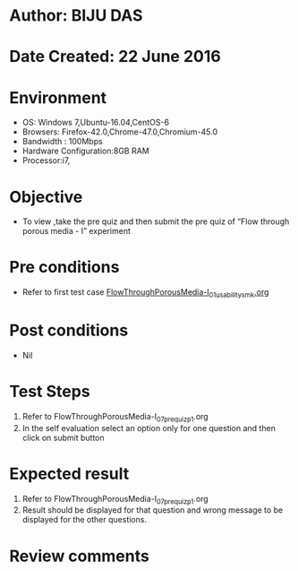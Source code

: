 * Author: BIJU DAS
* Date Created: 22 June 2016
* Environment
  - OS: Windows 7,Ubuntu-16.04,CentOS-6
  - Browsers: Firefox-42.0,Chrome-47.0,Chromium-45.0
  - Bandwidth : 100Mbps
  - Hardware Configuration:8GB RAM  
  - Processor:i7,
  
* Objective
  - To view ,take the pre quiz and then submit the pre quiz of “Flow through porous media - I” experiment

* Pre conditions
  - Refer to first test case [[https://github.com/Virtual-Labs/virtual-mass-transfer-lab-iitg/blob/master/test-cases/integration_test-cases/FlowThroughPorousMedia-I/FlowThroughPorousMedia-I_01_usability_smk.org][FlowThroughPorousMedia-I_01_usability_smk.org]]

* Post conditions
   - Nil
* Test Steps
  1. Refer to FlowThroughPorousMedia-I_07_prequiz_p1.org
  2. In the self evaluation select an option only for one question and then click on submit button

* Expected result
  1. Refer to FlowThroughPorousMedia-I_07_prequiz_p1.org
  2. Result should be displayed for that question and wrong message to be displayed for the other questions.

* Review comments
